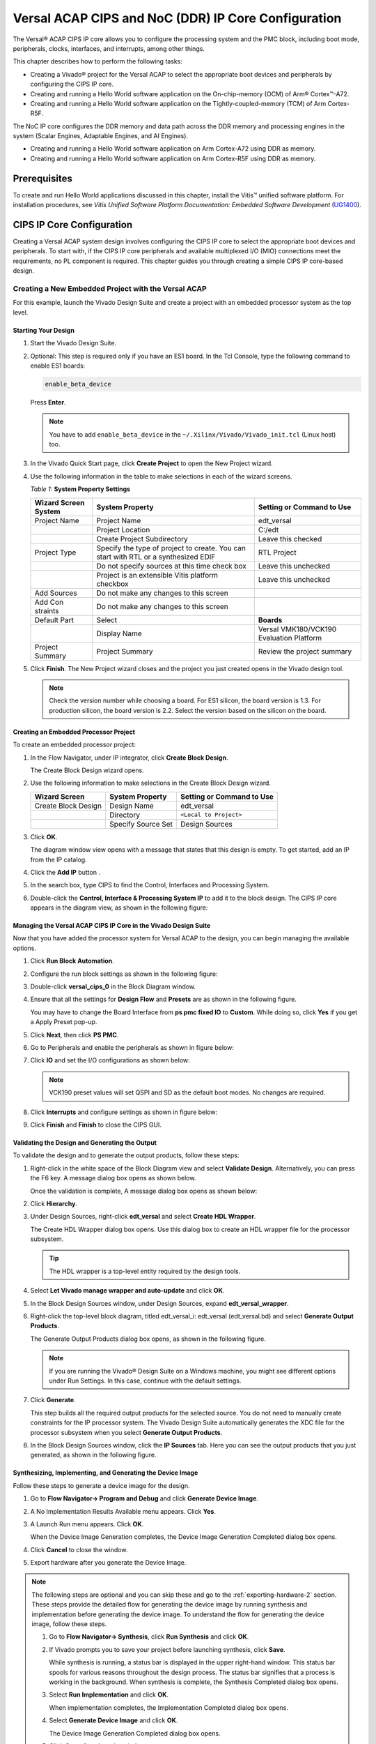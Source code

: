 ..
   Copyright 2000-2021 Xilinx, Inc.

   Licensed under the Apache License, Version 2.0 (the "License"); you may not use this file except in compliance with the License. You may obtain a copy of the License at

       http://www.apache.org/licenses/LICENSE-2.0

   Unless required by applicable law or agreed to in writing, software distributed under the License is distributed on an "AS IS" BASIS, WITHOUT WARRANTIES OR CONDITIONS OF ANY KIND, either express or implied. See the License for the specific language governing permissions and limitations under the License.


****************************************************
Versal ACAP CIPS and NoC (DDR) IP Core Configuration
****************************************************

The Versal |reg| ACAP CIPS IP core allows you to configure the processing system and the PMC block, including boot mode, peripherals, clocks, interfaces, and interrupts, among other things.

This chapter describes how to perform the following tasks:

- Creating a Vivado |reg| project for the Versal ACAP  to select the appropriate boot devices and peripherals by configuring the CIPS IP core.
- Creating and running a Hello World software application on the On-chip-memory (OCM) of Arm |reg| Cortex |trade|-A72.
- Creating and running a Hello World software application on the Tightly-coupled-memory (TCM) of Arm Cortex-R5F.
  
The NoC IP core configures the DDR memory and data path across the DDR memory and processing engines in the system (Scalar Engines, Adaptable Engines, and AI Engines).

- Creating and running a Hello World software application on Arm Cortex-A72 using DDR as memory.
- Creating and running a Hello World software application on Arm Cortex-R5F using DDR as memory.

=============
Prerequisites
=============

To create and run Hello World applications discussed in this chapter, install the Vitis |trade| unified software platform. For installation procedures, see *Vitis Unified Software Platform Documentation: Embedded Software Development* (`UG1400 <https://www.xilinx.com/cgi-bin/docs/rdoc?v=2021.1;d=ug1400-vitis-embedded.pdf>`__).

.. _cips-ip-core-configuration:

==========================
CIPS IP Core Configuration
==========================

Creating a Versal ACAP system design involves configuring the CIPS IP core to select the appropriate boot devices and peripherals. To start with, if the CIPS IP core peripherals and available multiplexed I/O (MIO) connections meet the requirements, no PL component is required. This chapter guides you through creating a simple CIPS IP core-based design.

Creating a New Embedded Project with the Versal ACAP
~~~~~~~~~~~~~~~~~~~~~~~~~~~~~~~~~~~~~~~~~~~~~~~~~~~~

For this example, launch the Vivado Design Suite and create a project with an embedded processor system as the top level.

Starting Your Design
--------------------

1. Start the Vivado Design Suite.
2. Optional: This step is required only if you have an ES1 board. In the Tcl Console, type the following command to enable ES1 boards:

   .. code-block::

        enable_beta_device

   Press **Enter**.

   .. note:: You have to add ``enable_beta_device`` in the ``~/.Xilinx/Vivado/Vivado_init.tcl`` (Linux host) too.

3. In the Vivado Quick Start page, click **Create Project** to open the New Project wizard.

4. Use the following information in the table to make selections in each of the wizard screens.

   *Table 1:* **System Property Settings**

   +----------+--------------------------+--------------------------------+
   | Wizard   | System Property          | Setting or Command to Use      |
   | Screen   |                          |                                |
   | System   |                          |                                |
   +==========+==========================+================================+
   | Project  | Project Name             | edt_versal                     |
   | Name     |                          |                                |
   +----------+--------------------------+--------------------------------+
   |          | Project Location         | C:/edt                         |
   +----------+--------------------------+--------------------------------+
   |          | Create Project           | Leave this checked             |
   |          | Subdirectory             |                                |
   +----------+--------------------------+--------------------------------+
   | Project  | Specify the type of      | RTL Project                    |
   | Type     | project to create. You   |                                |
   |          | can start with RTL or a  |                                |
   |          | synthesized EDIF         |                                |
   +----------+--------------------------+--------------------------------+
   |          | Do not specify sources   | Leave this unchecked           |
   |          | at this time check box   |                                |
   +----------+--------------------------+--------------------------------+
   |          | Project is an extensible | Leave this unchecked           |
   |          | Vitis platform checkbox  |                                |
   +----------+--------------------------+--------------------------------+
   | Add      | Do not make any changes  |                                |
   | Sources  | to this screen           |                                |
   +----------+--------------------------+--------------------------------+
   | Add      | Do not make any changes  |                                |
   | Con      | to this screen           |                                |
   | straints |                          |                                |
   +----------+--------------------------+--------------------------------+
   | Default  | Select                   | **Boards**                     |
   | Part     |                          |                                |
   +----------+--------------------------+--------------------------------+
   |          | Display Name             | Versal VMK180/VCK190           |
   |          |                          | Evaluation Platform            |
   +----------+--------------------------+--------------------------------+
   | Project  | Project Summary          | Review the project summary     |
   | Summary  |                          |                                |
   +----------+--------------------------+--------------------------------+

5. Click **Finish**. The New Project wizard closes and the project you just created opens in the Vivado design tool.

   .. note:: Check the version number while choosing a board. For ES1 silicon, the board version is 1.3. For production silicon, the board version is 2.2. Select the version based on the silicon on the board.

Creating an Embedded Processor Project
--------------------------------------

To create an embedded processor project:

1. In the Flow Navigator, under IP integrator, click **Create Block Design**.
   
   .. image:: media/image5.png
   
   The Create Block Design wizard opens.

2. Use the following information to make selections in the Create Block Design wizard.

   +-------------------+---------------------+------------------------+
   | Wizard Screen     | System Property     | Setting or Command to  |
   |                   |                     | Use                    |
   +===================+=====================+========================+
   | Create Block      | Design Name         | edt_versal             |
   | Design            |                     |                        |
   +-------------------+---------------------+------------------------+
   |                   | Directory           | ``<Local to Project>`` |
   +-------------------+---------------------+------------------------+
   |                   | Specify Source Set  | Design Sources         |
   +-------------------+---------------------+------------------------+

3. Click **OK**.

   The diagram window view opens with a message that states that this design is empty. To get started, add an IP from the IP catalog.

4. Click the **Add IP** button |add_ip|.

5. In the search box, type CIPS to find the Control, Interfaces and Processing System.

6. Double-click the **Control, Interface & Processing System IP** to add it to the block design. The CIPS IP core appears in the diagram view, as shown in the following figure:

   .. image:: media/image7.png
      :width: 600

Managing the Versal ACAP CIPS IP Core in the Vivado Design Suite
----------------------------------------------------------------

Now that you have added the processor system for Versal ACAP to the design, you can begin managing the available options.

1. Click **Run Block Automation**.

2. Configure the run block settings as shown in the following figure:

   .. image:: media/run-automation-1.png
      :width: 600

3. Double-click **versal_cips_0** in the Block Diagram window.

4. Ensure that all the settings for **Design Flow** and **Presets** are as shown in the following figure.

   You may have to change the Board Interface from **ps pmc fixed IO** to **Custom**. While doing so, click **Yes** if you get a Apply Preset pop-up.
   
   .. image:: media/4-full-system.png
      :width: 600

5. Click **Next**, then click **PS PMC**.

   .. image:: media/ps-pmc.png
      :width: 600

6. Go to Peripherals and enable the peripherals as shown in figure below:

   .. image:: media/peripherals.png
      :width: 600

7. Click **IO** and set the I/O configurations as shown below:

   .. image:: media/io.png
      :width: 600

   .. note:: VCK190 preset values will set QSPI and SD as the default boot modes. No changes are required.

8. Click **Interrupts** and configure settings as shown in figure below:

   .. image:: media/interrupts.png
      :width: 600

9.  Click **Finish** and **Finish** to close the CIPS GUI.

Validating the Design and Generating the Output
-----------------------------------------------

To validate the design and to generate the output products, follow these steps:

1. Right-click in the white space of the Block Diagram view and select **Validate Design**. Alternatively, you can press the F6 key. A message dialog box opens as shown below.

   Once the validation is complete, A message dialog box opens as shown below:

   .. image:: media/validation_message.PNG

2. Click **Hierarchy**.
   
3. Under Design Sources, right-click **edt_versal** and select **Create HDL Wrapper**.

   The Create HDL Wrapper dialog box opens. Use this dialog box to create an HDL wrapper file for the processor subsystem.

   .. tip:: The HDL wrapper is a top-level entity required by the design tools.

4. Select **Let Vivado manage wrapper and auto-update** and click **OK**.

5. In the Block Design Sources window, under Design Sources, expand   **edt_versal_wrapper**.

6. Right-click the top-level block diagram, titled edt_versal_i: edt_versal (edt_versal.bd) and select **Generate Output Products**.

   The Generate Output Products dialog box opens, as shown in the following figure.

   .. image:: media/image15.png

   .. note:: If you are running the Vivado |reg| Design Suite on a Windows machine, you might see different options under Run Settings. In this case, continue with the default settings.

7. Click **Generate**.

   This step builds all the required output products for the selected source. You do not need to manually create constraints for the IP processor system. The Vivado Design Suite automatically generates the XDC file for the processor subsystem when you select **Generate Output Products**.

8. In the Block Design Sources window, click the **IP Sources** tab. Here you can see the output products that you just generated, as shown in the following figure.

   .. image:: media/image16.png

Synthesizing, Implementing, and Generating the Device Image
-----------------------------------------------------------

Follow these steps to generate a device image for the design.

1. Go to **Flow Navigator→ Program and Debug** and click **Generate Device Image**.

2. A No Implementation Results Available menu appears. Click **Yes**.

3. A Launch Run menu appears. Click **OK**.

   When the Device Image Generation completes, the Device Image Generation Completed dialog box opens.

4. Click **Cancel** to close the window.

5. Export hardware after you generate the Device Image.

.. note:: The following steps are optional and you can skip these and go to the :ref:`exporting-hardware-2` section. These steps provide the detailed flow for generating the device image by running synthesis and implementation before generating the device image. To understand the flow for generating the device image, follow these steps.

   1. Go to **Flow Navigator→ Synthesis**, click **Run Synthesis** and click **OK**.

      .. image:: media/image17.png

   2. If Vivado prompts you to save your project before launching synthesis, click **Save**.

      While synthesis is running, a status bar is displayed in the upper right-hand window. This status bar spools for various reasons throughout the design process. The status bar signifies that a process is working in the background. When synthesis is complete, the Synthesis Completed dialog box opens.

   3. Select **Run Implementation** and click **OK**.

      When implementation completes, the Implementation Completed dialog box opens.

   4. Select **Generate Device Image** and click **OK**.

      The Device Image Generation Completed dialog box opens.

   5. Click **Cancel** to close the window.

      Export the hardware after you generate the device image.

.. _exporting-hardware-2:

Exporting Hardware
------------------

1. From the Vivado toolbar, select **File → Export→ Export Hardware**.

   The Export Hardware dialog box opens.

2. Choose **Include device image** and click **Next**.

3. Provide a name for your exported file (or use the default provided) and choose the location. Click **Next**.

   A warning message appears if a Hardware Module has already been exported. Click **Yes** to overwrite the existing XSA file, if the overwrite message is displayed.

4. Click **Finish**.


.. _running-bare-metal-hello-world-application:

Running a Bare-Metal Hello World Application
~~~~~~~~~~~~~~~~~~~~~~~~~~~~~~~~~~~~~~~~~~~~

In this example, you will learn how to manage the board settings, make cable connections, connect to the board through your system, and run a Hello World software application from Arm Cortex-A72 on On-chip-memory (OCM) and Arm Cortex- R5F on Tightly-coupled-memory (TCM) on the Vitis software platform.

The following steps demonstrate the procedure to make the required cable connections, connect the board through your system, and launch the Vitis software platform.

1. Connect the power cable to the board.

2. Connect a USB Micro cable between the Windows host machine and USB JTAG connector on the target board. This cable is used for USB to serial transfer.

   .. note:: Ensure that the SW1 switch is set to JTAG boot mode as shown in the following figure.

   .. image:: media/image19.jpeg

3. Power on the VMK180/VCK190 board using the power switch as shown in the following figure.

   .. image:: media/vck190_production_board.jpg

   .. note:: If the Vitis software platform is already running, jump to step 6.

4. Launch the Vitis software platform by selecting **Tools → Launch Vitis IDE from Vivado** and set the workspace path, which in this example is ``c:\edt\edt_vck190``.

   Alternatively, you can open the Vitis software platform with a default workspace and later switch it to the correct workspace by selecting **File → Switch Workspace** and then selecting the workspace.

5. Open a serial communication utility for the COM port assigned to your system. The Vitis software platform provides a serial terminal utility, which is used throughout the tutorial. Select **Window → Show View → Xilinx → Vitis Serial Terminal** to open it.

   .. image:: media/image21.jpeg

6. Click the **Connect to a serial port** button in the Vitis terminal context to set the serial configuration and connect it.

7. Verify the port details in the Windows device manager.

   UART-0 terminal corresponds to Com-Port with Interface-0. For this example, UART-0 terminal is set by default, so for the Com-Port, select the port with interface-0. The following figure shows the standard configuration for the Versal ACAP processing system.

   .. image:: media/image23.png

.. note:: You can use external terminal Serial Port Consoles like Tera Term or Putty. You can find the relevant COM port information from the Device Manager menu in Control Panel.

Creating a Hello World Application for the Arm Cortex-A72 on OCM
----------------------------------------------------------------

The following steps demonstrate the procedure to create a Hello World application from Arm Cortex-A72 on OCM.

1. Select **File→ New → Application Project**. Creating a New Application Project wizard opens. If this is the first time the Vitis IDE has been launched, you can select Create Application Project on the Welcome screen, as shown in the following figure.

   .. note:: Optionally, you can check the box next to "Skip welcome page next time" to skip seeing the welcome page every time.

2. Use the following information to make your selections on the wizard screens.

   *Table 3:* **System Property Settings**

   +----------------+---------------------+-----------------------------------------+
   | Wizard Screen  | System Properties   | Setting or Command to Use               |
   +================+=====================+=========================================+
   | Platform       | Create a new        | Click the Browse button to              |
   |                | platform from       | add your XSA file.                      |
   |                | hardware (XSA)      |                                         |
   +----------------+---------------------+-----------------------------------------+
   |                | Platform Name       | vck190_platform                         |
   +----------------+---------------------+-----------------------------------------+
   | Application    | Application project | helloworld_a72                          |
   | Project        | name                |                                         |
   | Details        |                     |                                         |
   +----------------+---------------------+-----------------------------------------+
   |                | Select a system     | +Create New                             |
   |                | project             |                                         |
   +----------------+---------------------+-----------------------------------------+
   |                | System project name | helloworld_system                       |
   +----------------+---------------------+-----------------------------------------+
   |                | Processor           | versal_cips_0_pspmc_0_psv_cortexa72_0   |
   +----------------+---------------------+-----------------------------------------+
   | Domain         | Select a domain     | +Create New                             |
   +----------------+---------------------+-----------------------------------------+
   |                | Name                | The default name assigned               |
   +----------------+---------------------+-----------------------------------------+
   |                | Display Name        | The default name assigned               |
   +----------------+---------------------+-----------------------------------------+
   |                | Operating System    | Standalone                              |
   +----------------+---------------------+-----------------------------------------+
   |                | Processor           | versal_cips_0_pspmc_0_psv_cortexa72_0   |
   +----------------+---------------------+-----------------------------------------+
   |                | Architecture        | 64-bit                                  |
   +----------------+---------------------+-----------------------------------------+
   | Templates      | Available Templates | Hello World                             |
   +----------------+---------------------+-----------------------------------------+

   The Vitis software platform creates the board support package for the Platform project (vck190_platform) and the system project (helloworld_system) containing an application project named helloworld_a72 under the Explorer view after performing the above steps.

3. Right-click **vck190_platform** and select **Build Project**. Alternatively, you can also click |build|.

   .. note:: If you cannot see the project explorer, click the restore icon |restore| on the left panel, then follow step 3.

Modifying the helloworld_a72 Application Source Code
^^^^^^^^^^^^^^^^^^^^^^^^^^^^^^^^^^^^^^^^^^^^^^^^^^^^

1. Double-click **helloworld_a72**, then double-click **src** and select **helloworld.c**.

   This opens the `helloworld.c` source file for the helloworld_a72 application.

2. Modify the arguments in the print commands:

   .. code-block::

        sleep(1);
        print("Hello World from APU\n\r");
        print("Successfully ran Hello World application from APU\n\r");

   .. image:: media/image28.jpg

3. Click |build| to build the project.

Adding a New RPU Domain to the Platform Project
-----------------------------------------------

The following steps demonstrate the procedure to create a bare-metal Hello World application for the Arm Cortex-R5F on TCM. The application needs to be linked to a domain. Before creating the application project, make sure that the target domain software environment is available. If not, add the required domain to your platform using the following steps.

1. Double-click the `platform.spr` file in the Vitis Explorer view. (In this example, **vck190_platform → platform.spr**).

2. Click the |image30| button in the Main view.

3. Use the following information to make your selections in the Domain wizard screen.

   *Table 4:* **New  Domain Settings**  

   +------------------+------------------+----------------------------------------+
   | Wizard Screen    | Fields           | Setting or Command to Use              |
   +==================+==================+========================================+
   | Domain           | Name             | r5_domain                              |
   +------------------+------------------+----------------------------------------+
   |                  | Display Name     | autogenerated                          |
   +------------------+------------------+----------------------------------------+
   |                  | OS               | standalone                             |
   +------------------+------------------+----------------------------------------+
   |                  | Processor        | versal_cips_0_pspmc_0_psv_cortexr5_0   |
   +------------------+------------------+----------------------------------------+
   |                  | Supported        | C/C++                                  |
   |                  | Runtimes         |                                        |
   +------------------+------------------+----------------------------------------+
   |                  | Architecture     | 32-bit                                 |
   +------------------+------------------+----------------------------------------+

4. Click **OK**. The newly generated r5_domain is configured.

   .. note:: At this point, you will notice an Out-of-date decorator next to the platform in the Explorer view.

5. Click the |build| icon to build the platform. The Explorer view shows the generated image files in the platform project.

Creating the Standalone Application Project for the Arm Cortex-R5F
------------------------------------------------------------------

The following steps demonstrate the procedure to create a Hello World application from Arm Cortex-R5F.

1. Select **File → New → Application Project**. Creating a New Application Project wizard opens. If this is the first time the Vitis IDE has been launched, you can select Create Application Project on the Welcome screen.

   .. note:: Optionally, you can check the box next to "Skip welcome page next time" to skip seeing the welcome page every time.

2. Use the following information to make your selections in the wizard screens.

   *Table 5:* **System Property Settings**

   +----------------------+----------------------+----------------------------------------+
   | Wizard Screen        | System Properties    | Setting or Command to Use              |
   +======================+======================+========================================+
   | Platform             | Select a platform    | Select                                 |
   |                      | from repository      | **vck190_platform**                    |
   +----------------------+----------------------+----------------------------------------+
   | Application Project  | Application project  | helloworld_r5                          |
   | Details              | name                 |                                        |
   +----------------------+----------------------+----------------------------------------+
   |                      | Select a system      | helloworld_system                      |
   |                      | project              |                                        |
   +----------------------+----------------------+----------------------------------------+
   |                      | System project name  | helloworld_system                      |
   +----------------------+----------------------+----------------------------------------+
   |                      | Target processor     | versal_cips_0_pspmc_0_psv_cortexa72_0  |
   +----------------------+----------------------+----------------------------------------+
   | Domain               | Select a domain      | r5_domain                              |
   +----------------------+----------------------+----------------------------------------+
   |                      | Name                 | r5_domain                              |
   +----------------------+----------------------+----------------------------------------+
   |                      | Display Name         | r5_domain                              |
   +----------------------+----------------------+----------------------------------------+
   |                      | Operating System     | standalone                             |
   +----------------------+----------------------+----------------------------------------+
   |                      | Processor            | versal_cips_0_pspmc_0_psv_cortexa72_0  |
   +----------------------+----------------------+----------------------------------------+
   | Templates            | Available Templates  | Hello World                            |
   +----------------------+----------------------+----------------------------------------+

   .. note:: The standalone application helloworld_r5 is generated within the existing system project helloworld_system.

3. Right-click **vck190_platform** and select **Build Project**. Alternatively, you can also click |build| to build the project.

Modifying the helloworld_r5 Application Source Code
^^^^^^^^^^^^^^^^^^^^^^^^^^^^^^^^^^^^^^^^^^^^^^^^^^^

1. Expand **helloworld_r5** and double-click **src** and select **helloworld.c** to open the `helloworld.c` source file for the helloworld_r5 application.

2. Modify the arguments in the print commands:

   .. code-block::

        print("Hello World from RPU\n\r");
        print("Successfully ran Hello World application from RPU\n\r");

   .. image:: ./media/image31.jpg

3. Click |build| to build the project.

Modifying the Application Linker Script for the Application Project helloworld_r5
^^^^^^^^^^^^^^^^^^^^^^^^^^^^^^^^^^^^^^^^^^^^^^^^^^^^^^^^^^^^^^^^^^^^^^^^^^^^^^^^^

The following steps demonstrate the procedure to modify the application linker script for the application project helloworld_r5.

.. note:: The Vitis software platform provides a linker script generator to simplify the task of creating a linker script for GCC. The linker script generator GUI examines the target hardware platform and determines the available memory sections. All you need to do is assign the different code and data sections in the ELF file to different memory regions.

1. Select the application project (helloworld_r5) in the Vitis Explorer view.

   .. note:: The linker will use the DDR memory if it exists on the platform. Otherwise, it will default to the on-chip memory (OCM).

2. In the `src` directory, delete the default ``lscript.ld`` file.

3. Right-click **helloworld_r5** and click **Generate Linker Script**. Alternatively, you can select **Xilinx → Generate Linker Script**.

   .. image:: ./media/image32.png

   .. note:: In the Generate linker script dialog box, the left side is read-only, except for the Output Script name and project build settings in the Modify project build settings as follows field. On the right side, you have two options to allocate memory: The Basic tab and the Advanced tab. Both perform the same tasks; however, the Basic tab is less granular and treats all types of data as "data" and all types of instructions as "code." This is often sufficient to accomplish most tasks. Use the Advanced tab for precise allocation of software blocks into various types of memory.

4. Under the Basic tab, select **versal_cips_0_pspmc_0_psv_r5_0_atcm_MEM_0** in the drop-down menu for all the three sections, then click **Generate**.

   .. image:: ./media/r5_atcm_capture.jpg

   .. note:: A new linker script (``lscript.ld``) will be generated in the src folder within the application project.

5. Right-click **helloworld_system** and select **Build Project** or |build|. This generates the project elf files within the Debug folder of the helloworld_r5 project.

.. _running-applications-in-jtag-mode:

Running Applications in the JTAG Mode using the System Debugger in the Vitis Software Platform
~~~~~~~~~~~~~~~~~~~~~~~~~~~~~~~~~~~~~~~~~~~~~~~~~~~~~~~~~~~~~~~~~~~~~~~~~~~~~~~~~~~~~~~~~~~~~~~

To run an application, you must create a **Run configuration** that captures the settings for executing the application. You can either create a Run configuration for the whole system project or independent applications.

Creating a Run Configuration for the System Project
---------------------------------------------------

1. Right-click on the system project **helloworld_system** and select **Run As → Run Configurations**. The Run Configuration dialog box opens.

2. Double-click **System Project Debug** to create a Run Configuration.

   The Vitis software platform creates a new run configuration with the name: SystemDebugger_helloworld_system. For the remaining options, refer to the following table.

   *Table 6:* **Create, Manage, and Run Configurations Settings**

   +-----------------------+-----------------------+-----------------------+
   | Wizard Tab            | System Properties     | Setting or Command to |
   |                       |                       | Use                   |
   +=======================+=======================+=======================+
   | Main                  | Project               | helloworld_system     |
   +-----------------------+-----------------------+-----------------------+
   |                       | Target → Hardware     | Attach to the running |
   |                       | Server                | target (local). If    |
   |                       |                       | not already added,    |
   |                       |                       | add using the New     |
   |                       |                       | button.               |
   +-----------------------+-----------------------+-----------------------+

3. Click **Run**.

   .. note:: If there is an existing launch configuration, a dialog box appears asking whether you want to terminate the process. Click **Yes**. The following logs are displayed on the terminal.

   .. code-block::

      [0.015]****************************************
      [0.072]Xilinx Versal Platform Loader and Manager
      [0.130]Release 2021.2   Sep  5 2021  -  16:41:46
      [0.190]Platform Version: v2.0 PMC: v2.0, PS: v2.0
      [0.256]BOOTMODE: 0x0, MULTIBOOT: 0x0
      [0.309]****************************************
      [1.539]Non Secure Boot
      [4.769]PLM Initialization Time
      [4.820]***********Boot PDI Load: Started***********
      [4.882]Loading PDI from SBI
      [4.931]Monolithic/Master Device
      [5.026]0.117 ms: PDI initialization time
      [5.084]+++Loading Image#: 0x1, Name: lpd, Id: 0x04210002
      [5.152]---Loading Partition#: 0x1, Id: 0xC
      [55.043] 49.802 ms for Partition#: 0x1, Size: 2368 Bytes
      [59.918]---Loading Partition#: 0x2, Id: 0xB
      [64.300] 0.510 ms for Partition#: 0x2, Size: 48 Bytes
      [68.461]---Loading Partition#: 0x3, Id: 0xB
      [112.274] 39.941 ms for Partition#: 0x3, Size: 60464 Bytes
      [114.603]---Loading Partition#: 0x4, Id: 0xB
      [118.575] 0.016 ms for Partition#: 0x4, Size: 5968 Bytes
      [123.490]---Loading Partition#: 0x5, Id: 0xB
      [127.450] 0.004 ms for Partition#: 0x5, Size: 80 Bytes
      [132.257]+++Loading Image#: 0x2, Name: pl_cfi, Id: 0x18700000
      [137.586]---Loading Partition#: 0x6, Id: 0x3
      [662.873] 521.328 ms for Partition#: 0x6, Size: 759264 Bytes
      [665.374]---Loading Partition#: 0x7, Id: 0x5
      [957.988] 288.656 ms for Partition#: 0x7, Size: 444000 Bytes
      [960.522]+++Loading Image#: 0x3, Name: fpd, Id: 0x0420C003
      [965.616]---Loading Partition#: 0x8, Id: 0x8
      [969.969] 0.397 ms for Partition#: 0x8, Size: 1040 Bytes
      [974.555]***********Boot PDI Load: Done***********
      [978.973]3504.403 ms: ROM Time
      [981.678]Total PLM Boot Time
      Hello World
      Successfully ran Hello World application from APU
      Hello World
      Successfully ran Hello World application from RPU

Creating a Run Configuration for a Single Application within a System Project
------------------------------------------------------------------------------

You can create a run configuration for a single application within a system project in two ways:

Method I
^^^^^^^^

1. Right-click on the system project **helloworld_system** and select **Run As → Run Configurations**. The Run configuration dialog box opens.

2. Double-click **System Project Debug** to create a run configuration.

   The Vitis software platform creates a new run configuration with the name: SystemDebugger_helloworld_system_1. Rename this to SystemDebugger_helloworld_system_A72. For the remaining options, refer to the following table.

   *Table 7:* **Create, Manage, and Run Configurations Settings**

   +-----------------+-----------------------+---------------------------+
   | Wizard Tab      | System Properties     | Setting or Command to Use |
   +=================+=======================+===========================+
   | Main            | Project               | helloworld_system         |
   +-----------------+-----------------------+---------------------------+
   |                 | Debug only selected   | Check this box            |
   |                 | applications          |                           |
   +-----------------+-----------------------+---------------------------+
   |                 | Selected Applications | Click the **Edit** button |
   |                 |                       | and check helloworld_a72  |
   +-----------------+-----------------------+---------------------------+
   |                 | Target → Hardware     | Attach to the running     |
   |                 | Server                | target (local). If not    |
   |                 |                       | already added, add using  |
   |                 |                       | the New button.           |
   +-----------------+-----------------------+---------------------------+

3. Click **Apply**.

4. Click **Run**.

   .. note:: If there is an existing run configuration, a dialog box appears asking whether you want to terminate the process. Click **Yes**. The following logs are displayed on the terminal.

   .. code-block::

      [0.015]****************************************
      [0.071]Xilinx Versal Platform Loader and Manager
      [0.130]Release 2021.2   Oct 25 2021  -  04:39:13
      [0.189]Platform Version: v2.0 PMC: v2.0, PS: v2.0
      [0.255]BOOTMODE: 0x0, MULTIBOOT: 0x0
      [0.309]****************************************
      [0.517]Non Secure Boot
      [3.731]PLM Initialization Time
      [3.782]***********Boot PDI Load: Started***********
      [3.844]Loading PDI from SBI
      [3.892]Monolithic/Master Device
      [3.987]0.117 ms: PDI initialization time
      [4.046]+++Loading Image#: 0x1, Name: lpd, Id: 0x04210002
      [4.114]---Loading Partition#: 0x1, Id: 0xC
      [53.498] 49.296 ms for Partition#: 0x1, Size: 2384 Bytes
      [58.310]---Loading Partition#: 0x2, Id: 0xB
      [62.645] 0.505 ms for Partition#: 0x2, Size: 48 Bytes
      [66.764]---Loading Partition#: 0x3, Id: 0xB
      [103.214] 32.618 ms for Partition#: 0x3, Size: 61312 Bytes
      [105.518]---Loading Partition#: 0x4, Id: 0xB
      [110.047] 0.613 ms for Partition#: 0x4, Size: 5968 Bytes
      [114.310]---Loading Partition#: 0x5, Id: 0xB
      [118.228] 0.004 ms for Partition#: 0x5, Size: 80 Bytes
      [122.984]+++Loading Image#: 0x2, Name: pl_cfi, Id: 0x18700000
      [128.256]---Loading Partition#: 0x6, Id: 0x3
      [650.405] 518.232 ms for Partition#: 0x6, Size: 759840 Bytes
      [652.881]---Loading Partition#: 0x7, Id: 0x5
      [953.328] 296.531 ms for Partition#: 0x7, Size: 444016 Bytes
      [955.836]+++Loading Image#: 0x3, Name: fpd, Id: 0x0420C003
      [960.876]---Loading Partition#: 0x8, Id: 0x8
      [965.184] 0.393 ms for Partition#: 0x8, Size: 1040 Bytes
      [969.722]***********Boot PDI Load: Done***********
      [974.092]3681.202 ms: ROM Time
      [976.768]Total PLM Boot Time
      Hello World from APU
      Successfully ran Hello World application from APU

.. note:: Both the APU and RPU applications print on the same console as both applications are using UART0 for these applications. The application software sends the hello world strings for both APU and RPU to the UART0 peripheral of the PS section. From UART0, the hello world string goes byte-by-byte to the serial terminal application running on the host machine, which displays it as a string.

Method II
^^^^^^^^^

1. Right-click on the application project hello_world_r5 and select **Run As → Run Configurations**. The Run Configuration dialog box opens.

2. Double-click **Single Project Debug** to create a run configuration.

   The Vitis software platform creates a new run configuration with the name: Debugger_helloworld_r5-Default. For the remaining options, refer to the following table.

   *Table 8:*  **Create, Manage, and Run Configurations Settings**

   +-------------+---------------------+---------------------------------+
   | Wizard Tab  | System Properties   | Setting or Command to Use       |
   +=============+=====================+=================================+
   | Main        | Debug Type          | Standalone Application Debug    |
   +-------------+---------------------+---------------------------------+
   |             | Connection          | Connect to the board. If        |
   |             |                     | connected already, select the   |
   |             |                     | connection here.                |
   +-------------+---------------------+---------------------------------+
   |             | Project             | helloworld_r5                   |
   +-------------+---------------------+---------------------------------+
   |             | Configuration       | Debug                           |
   +-------------+---------------------+---------------------------------+

3. Click **Apply**.

4. Click **Run**.

   .. note:: If there is an existing run configuration, a dialog box appears asking whether you want to terminate the process. Click **Yes**. The following logs are displayed on the terminal.

   .. code-block::

      [0.015]****************************************
      [0.071]Xilinx Versal Platform Loader and Manager
      [0.130]Release 2021.2   Oct 25 2021  -  04:39:13
      [0.189]Platform Version: v2.0 PMC: v2.0, PS: v2.0
      [0.255]BOOTMODE: 0x0, MULTIBOOT: 0x0
      [0.309]****************************************
      [0.517]Non Secure Boot
      [3.731]PLM Initialization Time
      [3.782]***********Boot PDI Load: Started***********
      [3.844]Loading PDI from SBI
      [3.892]Monolithic/Master Device
      [3.987]0.117 ms: PDI initialization time
      [4.046]+++Loading Image#: 0x1, Name: lpd, Id: 0x04210002
      [4.114]---Loading Partition#: 0x1, Id: 0xC
      [53.498] 49.296 ms for Partition#: 0x1, Size: 2384 Bytes
      [58.310]---Loading Partition#: 0x2, Id: 0xB
      [62.645] 0.505 ms for Partition#: 0x2, Size: 48 Bytes
      [66.764]---Loading Partition#: 0x3, Id: 0xB
      [103.214] 32.618 ms for Partition#: 0x3, Size: 61312 Bytes
      [105.518]---Loading Partition#: 0x4, Id: 0xB
      [110.047] 0.613 ms for Partition#: 0x4, Size: 5968 Bytes
      [114.310]---Loading Partition#: 0x5, Id: 0xB
      [118.228] 0.004 ms for Partition#: 0x5, Size: 80 Bytes
      [122.984]+++Loading Image#: 0x2, Name: pl_cfi, Id: 0x18700000
      [128.256]---Loading Partition#: 0x6, Id: 0x3
      [650.405] 518.232 ms for Partition#: 0x6, Size: 759840 Bytes
      [652.881]---Loading Partition#: 0x7, Id: 0x5
      [953.328] 296.531 ms for Partition#: 0x7, Size: 444016 Bytes
      [955.836]+++Loading Image#: 0x3, Name: fpd, Id: 0x0420C003
      [960.876]---Loading Partition#: 0x8, Id: 0x8
      [965.184] 0.393 ms for Partition#: 0x8, Size: 1040 Bytes
      [969.722]***********Boot PDI Load: Done***********
      [974.092]3681.202 ms: ROM Time
      [976.768]Total PLM Boot Time
      Hello World from RPU
      Successfully ran Hello World application from RPU

.. _noc-ip-core-configuration:

===================================
NoC (and DDR) IP Core Configuration
===================================

This section describes the NoC (and DDR) configuration and related connections required for use with the CIPS configured earlier in this chapter. The Versal ACAP CIPS IP core allows you to configure two superscalar, multi-core Arm Cortex-A72 based APUs, two Arm Cortex-R5F RPUs, a platform management controller (PMC), and a CCIX PCIe |reg| module (CPM). The NoC IP core allows configuring the NoC and enabling the DDR memory controllers.

Configuring the NoC IP Core in an Existing Project
~~~~~~~~~~~~~~~~~~~~~~~~~~~~~~~~~~~~~~~~~~~~~~~~~~

For this example, launch the Vivado Design Suite and the project with basic CIPS configuration as shown in `Creating a New Embedded Project with the Versal ACAP <#creating-a-new-embedded-project-with-the-versal-acap>`__.

Configuring Your Design
-----------------------

To configure your design, follow these steps:

1. Open the design created in `Creating a New Embedded Project with the Versal ACAP <#creating-a-new-embedded-project-with-the-versal-acap>`__, ``edt_versal.xpr``.

2. Open the block design, ``edt_versal.bd``.
   
3. Add **AXI NoC IP** from the IP catalog.

4. Click **Run Block Automation**.

5. Make the run block settings as shown in the following figure:

   .. image:: ./media/block-auto1.png
      :width: 600

6. Open **CIPS → PS-PMC**.
   
7. Click **NoC**. Enable the NoC Coherent Interfaces PS to NoC Interface 0/1 as shown below.

   .. image:: media/noc-interface.png
      :width: 600

8. Double-click the **NoC IP**. From the General Tab, set **Number of AXI Slav interfaces** and **AXI Clocks** to 8:

   .. image:: media/noc-settings.png
      :width: 600

9. From the Inputs tab, configure the following settings for S06 AXI and S07 AXI:

   .. image:: media/noc-axi.png
      :width: 600

10. Configure the following settings from the Connectivity tab:

    .. image:: media/noc-connectivity.png
      :width: 600

11. Click **OK**.

12. Make connections between CIPS and NoC as shown below

    .. image:: media/noc-ip-1.png
       :width: 600

    This adds the AXI NoC IP for DDR access.

    .. image:: media/noc-ip.png
       :width: 600
 
Validating the Design and Generating the Output
-----------------------------------------------

To validate the design and generate the output, follow these steps:

1. Right-click in the white space of the Block Diagram view and select **Validate Design**. Alternatively, you can press the F6 key. A message dialog box opens as shown below.
   
   The Vivado tool will prompt you to map the IPs in the design to an address. Click **Yes**.

   .. image:: media/assign-address.png

   .. note:: The number of address segments may vary depending on the number of memory mapped IPs in the design.

   Once the validation is complete, A message dialog box opens as shown below:

   .. image:: media/validation_message.PNG

2. Click **OK** to close the message.

3. In the Block Design Sources window, under Design Sources, expand **edt_versal_wrapper**.

4. Right-click the top-level block diagram, titled edt_versal_i: edt_versal (``edt_versal.bd``) and select **Generate Output Products**.

   The Generate Output Products dialog box opens, as shown in the following figure.

   .. image:: ./media/image15.png

   .. note:: If you are running the Vivado Design Suite on a Windows machine, you might see different options under Run Settings. In this case, continue with the default settings.

5. Click **Generate**.

   This step builds all required output products for the selected source. You do not need to manually create constraints for the IP processor system. The Vivado Design Suite automatically generates the XDC file for the processor subsystem when you select **Generate Output Products**.

6. When the Generate Output Products process completes, click **OK**. Click the **Design Runs** window on the bottom window to see OOC Module Runs/Synthesis/Implementation runs.

7. In the Sources window, click the **IP Sources** view. Here you can see the output products that you just generated, as shown in the following figure.

   .. image:: ./media/image39.png

Synthesizing, Implementing, and Generating the Device Image
-----------------------------------------------------------

Follow these steps to generate a device image for the design.

1. Go to **Flow Navigator→ Program and Debug** and click **Generate Device Image**.

2. A No Implementation Results Available menu appears. Click **Yes**.

3. A Launch Run menu appears. Click **OK**.

   When the Device Image Generation completes, the Device Image Generation Completed dialog box opens.

4. Click **Cancel** to close the window.

5. Export hardware after you generate the Device Image and click **OK**.
   
.. note:: The following steps are optional and you can skip these and go to the :ref:`exporting-hardware-1` section. These steps provide the detailed flow for generating the device image by running synthesis and implementation before generating device image. To understand the flow for generating the device image, follow the steps provided below.

   1. Go to **Flow Navigator → Synthesis** and click **Run Synthesis**.

      .. image:: media/image17.png

   2. If Vivado prompts you to save your project before launching synthesis, click **Save**.

      While synthesis is running, a status bar is displayed in the upper right-hand window. This status bar spools for various reasons throughout the design process. The status bar signifies that a process is working in the background. When synthesis is complete, the Synthesis Completed dialog box opens.

   3. Select **Run Implementation** and click **OK**.

      When implementation completes, the Implementation Completed dialog box opens.

   4. Select **Generate Device Image** and click **OK**.

      When Device Image Generation completes, the Device Image Generation Completed dialog box opens.

   5.  Click **Cancel** to close the window.

       Export hardware, after you generate Device Image.

.. _exporting-hardware-1: 

Exporting Hardware
------------------

1. From the Vivado main menu, select **File→ Export → Export Hardware**. The Export Hardware dialog box opens.

2. Choose **Include device image** and click **Next**.

3. Provide a name for your exported file (or use the default provided) and choose the location. Click **Next**.

   A warning message appears if a hardware module has already been exported. Click **Yes** to overwrite the existing XSA file, if the overwrite message is displayed.

4. Click **Finish**.

.. _bare-metal-hello-world-on-ddr:

Running a Bare-Metal Hello World Application on DDR Memory
~~~~~~~~~~~~~~~~~~~~~~~~~~~~~~~~~~~~~~~~~~~~~~~~~~~~~~~~~~

In this example, you will learn how to manage the board settings, make cable connections, connect to the board through your PC, and run a Hello World software application from Arm Cortex-A72 and Arm Cortex-R5F on DDR memory in the Xilinx Vitis software platform.

You will create a new Vitis project, similar to the one in `Running a Bare-Metal Hello World Application <#running-a-bare-metal-hello-world-application>`__, except that it will use the default linker scripts, which will reference the DDR memory.

1. Manage board settings, make cable connections, and connect to the board through your system and launch the Vitis software platform as discussed in steps 1 through 7 in `Running a Bare-Metal Hello World Application <#running-a-bare-metal-hello-world-application>`__.

   .. note:: 
    
       Create a new Vitis workspace for this. Do not use the workspace created in `Running a Bare-Metal Hello World Application <#running-a-bare-metal-hello-world-application>`__.

2. Create a bare-metal Hello World system project with an application running on Arm Cortex-A72 and modify its source code as discussed in steps 1 through 3 of `Creating a Hello World Application for the Arm Cortex-A72 on OCM <#creating-a-hello-world-application-for-the-arm-cortex-a72-on-ocm>`__ and steps 1 through 3 of `Modifying the helloworld_a72 Application Source Code <#modifying-the-helloworld-a72-application-source-code>`__.

3. Right-click **helloworld_system** and select **Build Project** or click |build| to generate the project elf files within the Debug folder of the application project.
        
4. Create an additional RPU domain for your platform (created in Step 2) as discussed in `Adding a New RPU Domain to the Platform Project <#adding-a-new-rpu-domain-to-the-platform-project>`__.
        
5. Create a bare-metal Hello World application running on Arm Cortex-R5F within the existing system project (Step 2) and modify its source code as discussed in steps 1 through 3 of `Creating the Standalone Application Project for the Arm Cortex-R5F <#creating-the-standalone-application-project-for-the-arm-cortex-r5f>`__ and steps 1 through 3 of `Modifying the helloworld_r5 Application Source Code <#modifying-the-helloworld-r5-application-source-code>`__.

6. Right-click **helloworld_system** and select Build Project or click |build| to generate the project elf files within the Debug folder of the application project.

Refer to `Running Applications in the JTAG Mode using the System Debugger in the Vitis Software Platform <#running-applications-in-the-jtag-mode-using-the-system-debugger-in-the-vitis-software-platform>`__ for running the applications built above in JTAG mode using system debugger in the Vitis software platform and to :ref:`generating-boot-image-for-standalone-application` for generating boot images for standalone applications.

===============
OSPI Boot Mode
===============

.. note:: Skip this section if you do not have the OSPI module, X-EBM-03-revA.

.. important:: OSPI configuration is only supported for VCK190/VMK180 rev B production boards.

To boot check the OSPI boot mode, follow these steps:

1. Open the design created in `Creating a New Embedded Project with the Versal ACAP <#creating-a-new-embedded-project-with-the-versal-acap>`__, ``edt_versal.xpr``.

2. Double-click the **Versal CIPS IP**.

3. Click **Next** and choose **PS PMC**.

4. In the Boot Mode settings, click **OSPI** and check if the configurations are set as shown in the following figure:

   .. image:: ./media/ospi-boot1.png
      :width: 600

5. Click **Finish**.

This configures the design in OSPI boot mode.

================
eMMC Boot Mode
================

.. note:: Skip this section if you do not have the eMMC module, X-EBM-02-revA.

.. important:: eMMC configuration is only supported for VCK190/VMK180 rev B production boards.

To boot check the eMMC boot mode, follow these steps:

1. Open the design created in `Creating a New Embedded Project with the Versal ACAP <#creating-a-new-embedded-project-with-the-versal-acap>`__, ``edt_versal.xpr``.

2. Double-click the **Versal CIPS IP**.

3. Click **Next** and choose **PS PMC**.

4. In the Boot Mode settings, click **SD1/eMMC** and check if the configurations are set as shown in the following figure:

   .. image:: ./media/emmc-sd1.png
      :width: 600
   
5. Click **Finish**.

This configures the design in eMMC boot mode.



.. |trade|  unicode:: U+02122 .. TRADEMARK SIGN
   :ltrim:
.. |reg|    unicode:: U+000AE .. REGISTERED TRADEMARK SIGN
   :ltrim:
.. |add_ip| image:: media/image6.png
.. |restore| image:: media/image27.png
.. |validation_message| image:: ./media/validation_message.PNG
.. |build| image:: ./media/image29.png
.. |image30| image:: ./media/image30.png



